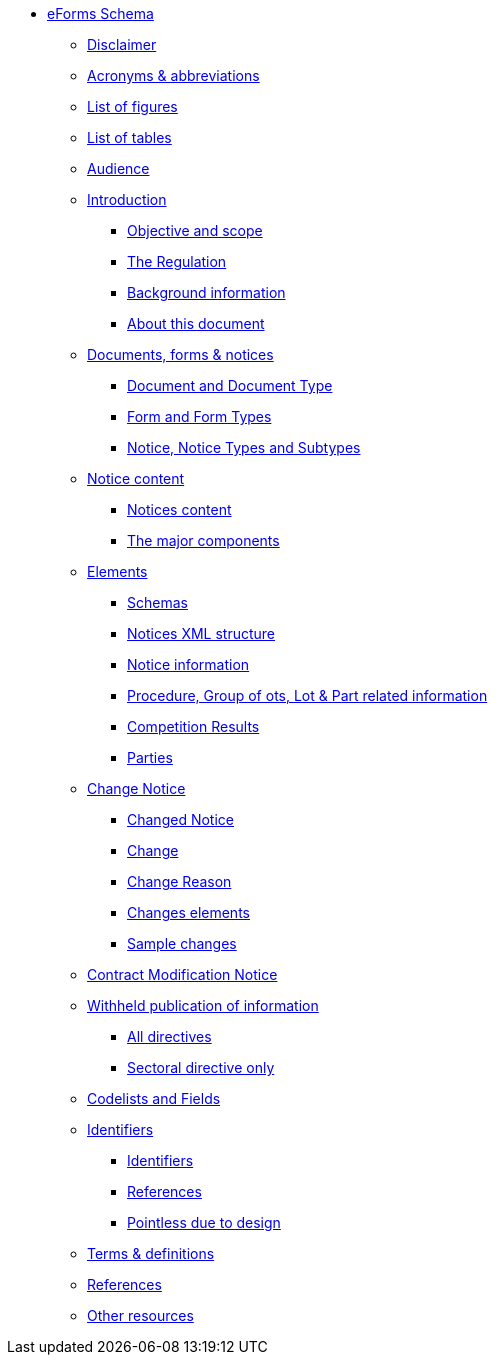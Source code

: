 // * <<index.adoc#, Welcome>>
////
* <<disclaimer.adoc#, Disclaimer>>
* <<acronyms-and-abbreviations.adoc#, Acronyms & abbreviations>>
* <<audience.adoc#, Audience>>
* <<introduction.adoc#, Introduction>>
* <<documents-forms-and-notices.adoc#, Documents, forms & notices>>
* <<notice-content.adoc#, Notice content>>
* <<elements.adoc#, Elements>>
** <<schemas.adoc#, Schemas>>
** <<notices-xml-structure.adoc#, Notices XML structure>>
** <<notice-information.adoc#, Notice information>>
** <<procedure-lot-part-information.adoc#, Procedure, Group of Lots, Lot & Part related information>>
** <<competition-results.adoc#, Competition Results>>
** <<parties.adoc#, Parties>>
* <<change-notice.adoc#, Change notice>>
* <<contract-modification-notice.adoc#, Contract Modification Notice>>
* <<withheld-publication.adoc#, Withheld publication of information>>
* <<codelists-and-fields.adoc#, Codelists and Fields>>
* <<identifiers.adoc#, Identifiers>>
* <<terms-and-definitions.adoc#, Terms & definitions>>
* <<references.adoc#, References>>
* <<other-resources.adoc#, Other Resources>>
////
* <<index.adoc#, eForms Schema>>
** <<index.adoc#disclaimerSection, Disclaimer>>
** <<index.adoc#acronymsAbbreviationsSection, Acronyms & abbreviations>>
** <<index.adoc#listOfFiguresSection, List of figures>>
** <<index.adoc#listOfTablesSection, List of tables>>
** <<index.adoc#audienceSection, Audience>>
** <<index.adoc#introductionSection, Introduction>>
*** <<index.adoc#objectiveAndScopeSection, Objective and scope>>
*** <<index.adoc#theRegulationSection, The Regulation>>
*** <<index.adoc#backgroundInformationSection, Background information>>
*** <<index.adoc#aboutThisDocumentSection, About this document>>
** <<index.adoc#documentsFormsNotices, Documents, forms & notices>>
*** <<index.adoc#documentAndDocumentTypeSection, Document and Document Type>>
*** <<index.adoc#formAndFormTypesSection, Form and Form Types>>
*** <<index.adoc#noticeNoticeTypesAndSubtypesSection, Notice, Notice Types and Subtypes>>
** <<index.adoc#noticeContentSection, Notice content>>
*** <<index.adoc#noticesContentSection, Notices content>>
*** <<index.adoc#theMajorComponentsSection, The major components>>
** <<index.adoc#elementsSection, Elements>>
*** <<index.adoc#schemasSection, Schemas>>
*** <<index.adoc#noticesXmlStructureSection, Notices XML structure>>
*** <<index.adoc#noticeInformationSection, Notice information>>
*** <<index.adoc#procedureGroupOfLotsLotPartRelatedInformationSection, Procedure, Group of ots, Lot & Part related information>>
*** <<index.adoc#competitionResultsSection, Competition Results>>
*** <<index.adoc#partiesSection, Parties>>
** <<index.adoc#changeNoticeSection, Change Notice>>
*** <<index.adoc#changedNoticeSection, Changed Notice>>
*** <<index.adoc#changeSection, Change>>
*** <<index.adoc#changeReasonSection, Change Reason>>
*** <<index.adoc#changesElementsSection, Changes elements>>
*** <<index.adoc#sampleChangesSection, Sample changes>>
** <<index.adoc#contractModificationNoticeSection, Contract Modification Notice>>
** <<index.adoc#withheldPublicationOfInformationSection, Withheld publication of information>>
*** <<index.adoc#allDirectivesSection, All directives>>
*** <<index.adoc#sectoralDirectiveOnlySection, Sectoral directive only>>
** <<index.adoc#codelistsAndFieldsSection, Codelists and Fields>>
** <<index.adoc#identifiersAndReferencesSection, Identifiers>>
*** <<index.adoc#identifiersSection, Identifiers>>
*** <<index.adoc#IDsReferencesSection, References>>
*** <<index.adoc#pointlessDueToDesignSection, Pointless due to design>>
** <<index.adoc#termsDefinitionsSection, Terms & definitions>>
** <<index.adoc#referencesSection, References>>
** <<index.adoc#otherResourcesSection, Other resources>>
